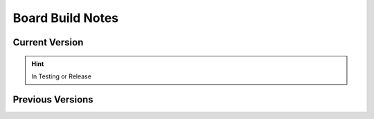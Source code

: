 #################
Board Build Notes
#################

***************
Current Version
***************
.. hint:: In Testing or Release


*****************
Previous Versions
*****************
